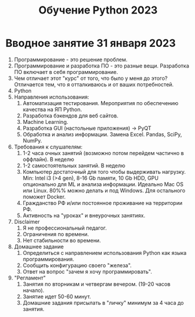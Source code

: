 #+title: Обучение Python 2023
* Вводное занятие 31 января 2023
1) Программирование - это решение проблем.
2) Программирование и разработка ПО - это разные вещи. Разработка ПО включает в себя программирование.
3) Чем отличает этот "курс" от того, что было у меня до этого? Отличается тем, что я отталкиваюсь и от ваших потребностей.
4) Python
5) Направления использования:
   1) Автоматизация тестирования. Мероприятия по обеспечению качества на ЯП Python.
   2) Разработка бэкендов для веб сайтов.
   3) Machine Learning.
   4) Разработка GUI (настольные приложения) -> PyQT
   5) Обработка и анализ информации. Замена Excel. Pandas, SciPy, NumPy.
6) Требования к слушателям:
   1) 1-2 часа очных занятий (возможно потом перейдем частично в оффлайн). В неделю
   2) 1-2 самостоятельных занятий. В неделю
   3) Компьютер достаточный для того чтобы выдерживать нагрузку. Min: Intel i3 (>4 gen), 8-16 Gb памяти, 10 Gb HDD, GPU опционально для ML и анализа информации. Идеально Mac OS или Linux. 80%% можно делать и под Windows. Для остального поможет Docker.
   4) Гражданство РФ и/или постоянное проживание на территории РФ.
   5) Активность на "уроках" и внеурочных занятиях.
7) Disclaimer
   1) Я не профессиональный педагог.
   2) Ограничения по времени.
   3) Нет стабильности во времени.
8) Домашнее задание
   1) Определиться с направлением использования Python как языка программирования.
   2) Сообщить конфигурацию своего "железа".
   3) Ответ на вопрос "зачем я хочу программировать".
9) "Регламент"
   1) Занятия по вторникам и четвергам вечером. (19-20 часов начало).
   2) Занятие идет 50-60 минут.
   3) Домашние задания присылать в "личку" минимум за 4 часа до занятия.

